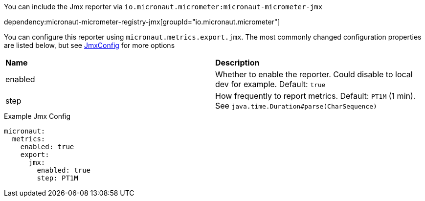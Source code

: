 You can include the Jmx reporter via `io.micronaut.micrometer:micronaut-micrometer-jmx`

dependency:micronaut-micrometer-registry-jmx[groupId="io.micronaut.micrometer"]

You can configure this reporter using `micronaut.metrics.export.jmx`. The most commonly changed configuration properties are listed below,
but see https://github.com/micrometer-metrics/micrometer/blob/master/implementations/micrometer-registry-jmx/src/main/java/io/micrometer/jmx/JmxConfig.java[JmxConfig] for more options

|=======
|*Name* |*Description*
|enabled |Whether to enable the reporter. Could disable to local dev for example. Default: `true`
|step |How frequently to report metrics. Default: `PT1M` (1 min).  See `java.time.Duration#parse(CharSequence)`
|=======

.Example Jmx Config
[source,yml]
----
micronaut:
  metrics:
    enabled: true
    export:
      jmx:
        enabled: true
        step: PT1M
----
